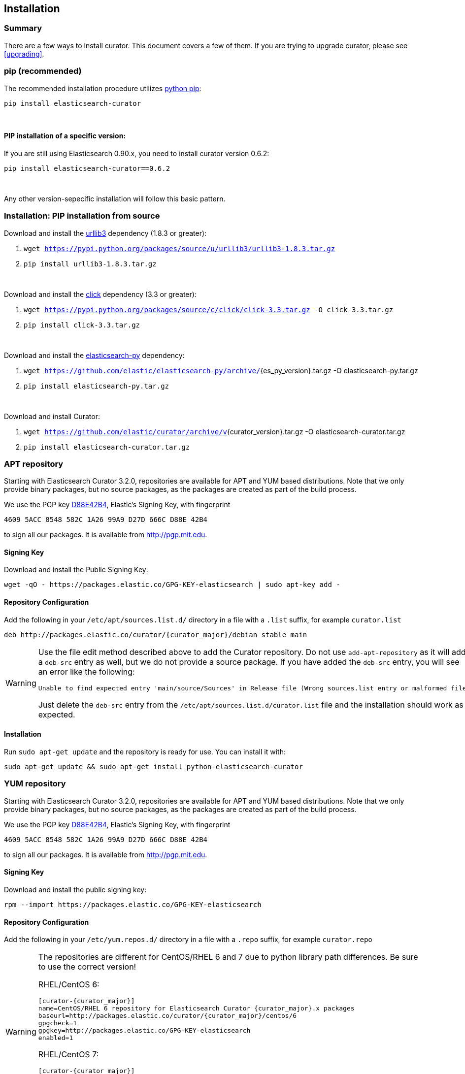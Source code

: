 [[installation]]
== Installation


[float]
Summary
~~~~~~~

There are a few ways to install curator. This document covers a few of them. If
you are trying to upgrade curator, please see <<upgrading>>.

[[pip]]
=== pip (recommended)
The recommended installation procedure utilizes
https://pip.pypa.io/en/latest/installing.html[python pip]:

---------------------------------
pip install elasticsearch-curator
---------------------------------

&nbsp;

[float]
PIP installation of a specific version:
^^^^^^^^^^^^^^^^^^^^^^^^^^^^^^^^^^^^^^^

If you are still using Elasticsearch 0.90.x, you need to install curator
version 0.6.2:

----------------------------------------
pip install elasticsearch-curator==0.6.2
----------------------------------------

&nbsp;

Any other version-sepecific installation will follow this basic pattern.

[float]
Installation: PIP installation from source
~~~~~~~~~~~~~~~~~~~~~~~~~~~~~~~~~~~~~~~~~~

Download and install the https://github.com/shazow/urllib3[urllib3] dependency
(1.8.3 or greater):

. `wget https://pypi.python.org/packages/source/u/urllib3/urllib3-1.8.3.tar.gz`
. `pip install urllib3-1.8.3.tar.gz`

&nbsp;

Download and install the http://click.pocoo.org/[click] dependency (3.3 or
greater):

. `wget https://pypi.python.org/packages/source/c/click/click-3.3.tar.gz -O click-3.3.tar.gz`
. `pip install click-3.3.tar.gz`


&nbsp;

Download and install the https://github.com/elastic/elasticsearch-py[elasticsearch-py] dependency:

. `wget https://github.com/elastic/elasticsearch-py/archive/`+pass:attributes[{es_py_version}].tar.gz -O elasticsearch-py.tar.gz+
. `pip install elasticsearch-py.tar.gz`

&nbsp;

Download and install Curator:

. `wget https://github.com/elastic/curator/archive/v`+pass:attributes[{curator_version}].tar.gz -O elasticsearch-curator.tar.gz+
. `pip install elasticsearch-curator.tar.gz`

[[apt-repository]]
=== APT repository
Starting with Elasticsearch Curator 3.2.0, repositories are available for APT
and YUM based distributions. Note that we only provide binary packages, but no
source packages, as the packages are created as part of the build process.

We use the PGP key
http://pgp.mit.edu/pks/lookup?op=vindex&search=0xD27D666CD88E42B4[D88E42B4],
Elastic's Signing Key, with fingerprint

    4609 5ACC 8548 582C 1A26 99A9 D27D 666C D88E 42B4

to sign all our packages. It is available from http://pgp.mit.edu.

[float]
==== Signing Key

Download and install the Public Signing Key:

[source,sh]
--------------------------------------------------
wget -qO - https://packages.elastic.co/GPG-KEY-elasticsearch | sudo apt-key add -
--------------------------------------------------

[float]
==== Repository Configuration

Add the following in your `/etc/apt/sources.list.d/` directory in a file with a
`.list` suffix, for example `curator.list`

["source","sh",subs="attributes,callouts"]
--------------------------------------------------
deb http://packages.elastic.co/curator/{curator_major}/debian stable main
--------------------------------------------------

[WARNING]
==================================================
Use the file edit method described above to add the Curator repository.  Do not
use `add-apt-repository` as it will add a `deb-src` entry as well, but we do not
provide a source package. If you have added the `deb-src` entry, you will see an
error like the following:

    Unable to find expected entry 'main/source/Sources' in Release file (Wrong sources.list entry or malformed file)

Just delete the `deb-src` entry from the `/etc/apt/sources.list.d/curator.list`
file and the installation should work as expected.
==================================================

[float]
==== Installation

Run `sudo apt-get update` and the repository is ready for use. You can install
it with:

[source,sh]
--------------------------------------------------
sudo apt-get update && sudo apt-get install python-elasticsearch-curator
--------------------------------------------------

[[yum-repository]]
=== YUM repository
Starting with Elasticsearch Curator 3.2.0, repositories are available for APT
and YUM based distributions. Note that we only provide binary packages, but no
source packages, as the packages are created as part of the build process.

We use the PGP key
http://pgp.mit.edu/pks/lookup?op=vindex&search=0xD27D666CD88E42B4[D88E42B4],
Elastic's Signing Key, with fingerprint

    4609 5ACC 8548 582C 1A26 99A9 D27D 666C D88E 42B4

to sign all our packages. It is available from http://pgp.mit.edu.

[float]
==== Signing Key

Download and install the public signing key:

[source,sh]
--------------------------------------------------
rpm --import https://packages.elastic.co/GPG-KEY-elasticsearch
--------------------------------------------------

[float]
==== Repository Configuration

Add the following in your `/etc/yum.repos.d/` directory
in a file with a `.repo` suffix, for example `curator.repo`

[WARNING]
========================================
The repositories are different for CentOS/RHEL 6 and 7 due to python
library path differences.  Be sure to use the correct version!

RHEL/CentOS 6:
["source","sh",subs="attributes,callouts"]
--------------------------------------------------
[curator-{curator_major}]
name=CentOS/RHEL 6 repository for Elasticsearch Curator {curator_major}.x packages
baseurl=http://packages.elastic.co/curator/{curator_major}/centos/6
gpgcheck=1
gpgkey=http://packages.elastic.co/GPG-KEY-elasticsearch
enabled=1
--------------------------------------------------

RHEL/CentOS 7:
["source","sh",subs="attributes,callouts"]
--------------------------------------------------
[curator-{curator_major}]
name=CentOS/RHEL 7 repository for Elasticsearch Curator {curator_major}.x packages
baseurl=http://packages.elastic.co/curator/{curator_major}/centos/7
gpgcheck=1
gpgkey=http://packages.elastic.co/GPG-KEY-elasticsearch
enabled=1
--------------------------------------------------
========================================

[float]
==== Installation
And your repository is ready for use. You can install it with:

[source,sh]
----------------------------------------
yum install python-elasticsearch-curator
----------------------------------------

[float]
==== Troubleshooting
There are some pitfalls you may encounter:

* `ImportError: No module named pkg_resources`
+
If you see this error:
+
[source,sh]
------------------------------
Traceback (most recent call last):
  File "/usr/bin/curator", line 5, in <module>
    from pkg_resources import load_entry_point
ImportError: No module named pkg_resources
------------------------------
+
Then you will need to install python-setuptools (provided in the Curator
repository):
+
[source,sh]
-----------------------------
yum install python-setuptools
-----------------------------
* `Requires: python-unittest2` (RHEL/CentOS 6 only)
+
If you see an error like this:
+
[source,sh]
---------------------
Error: Package: python-elasticsearch-1.6.0-1.noarch (curator-3)
           Requires: python-unittest2
---------------------
+
Then you will need to install python-unittest2, which is available in the `epel-release`
repository:
+
[source,sh]
------------------
yum install epel-release
------------------
+
After this is installed, run the `yum install python-elasticsearch-curator`
command again.

[[windows-binary]]
=== Windows Binary Package
If you do not wish to install and maintain Python on Windows, there is a
compiled binary version available (64bit only).  It is in a directory with EXE
files and all necessary libraries that Python requires.  You can navigate to the
directory and run the `curator` command just as you otherwise would.

WARNING: If you do have Python installed, do not uncompress the zip file into
your Python directory.  It can cause library path collisions which will prevent
Curator from properly functioning.

* http://packages.elastic.co/curator/{curator_major}/windows/curator-{curator_version}-win64.zip[Download Curator]
** http://packages.elastic.co/curator/{curator_major}/windows/curator-{curator_version}-win64.zip.md5.txt[MD5]
** http://packages.elastic.co/curator/{curator_major}/windows/curator-{curator_version}-win64.zip.sha1.txt[SHA1]
